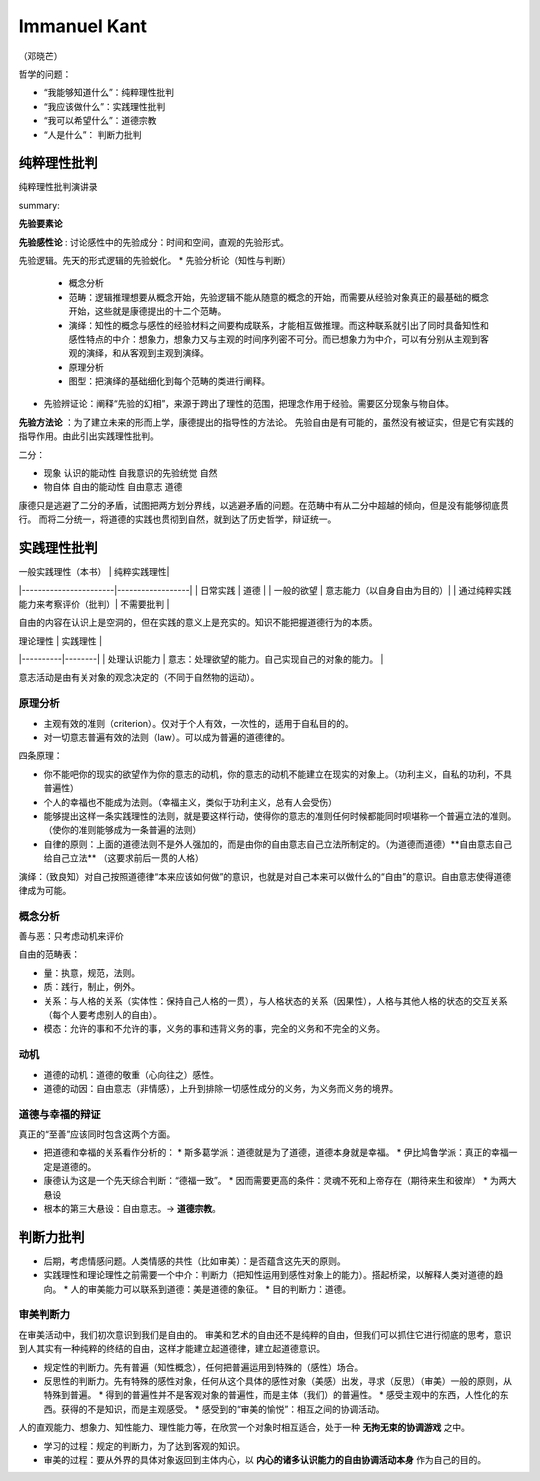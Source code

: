 Immanuel Kant
============================

（邓晓芒）

哲学的问题：

* “我能够知道什么”：纯粹理性批判
* “我应该做什么”：实践理性批判
* “我可以希望什么”：道德宗教
* “人是什么”： 判断力批判

纯粹理性批判
-------------------

纯粹理性批判演讲录

.. raw:: html

    <embed src="https://drive.google.com/viewerng/viewer?embedded=true&url=https://github.com/gggliuye/for_fun/raw/master/pdfs/philosophy/dengxiaomang_critique_pure_reason.pdf" width="700" height="1000">

summary:

.. image:: images/pure_r.jpg
    :align: center
    :width: 50%

**先验要素论**

**先验感性论** : 讨论感性中的先验成分：时间和空间，直观的先验形式。

先验逻辑。先天的形式逻辑的先验蜕化。
* 先验分析论（知性与判断）
    * 概念分析
    * 范畴：逻辑推理想要从概念开始，先验逻辑不能从随意的概念的开始，而需要从经验对象真正的最基础的概念开始，这些就是康德提出的十二个范畴。
    * 演绎：知性的概念与感性的经验材料之间要构成联系，才能相互做推理。而这种联系就引出了同时具备知性和感性特点的中介：想象力，想象力又与主观的时间序列密不可分。而已想象力为中介，可以有分别从主观到客观的演绎，和从客观到主观到演绎。
    * 原理分析
    * 图型：把演绎的基础细化到每个范畴的类进行阐释。
* 先验辨证论：阐释“先验的幻相”，来源于跨出了理性的范围，把理念作用于经验。需要区分现象与物自体。

**先验方法论** ：为了建立未来的形而上学，康德提出的指导性的方法论。
先验自由是有可能的，虽然没有被证实，但是它有实践的指导作用。由此引出实践理性批判。

二分：

* 现象 认识的能动性 自我意识的先验统觉 自然
* 物自体 自由的能动性 自由意志 道德

康德只是逃避了二分的矛盾，试图把两方划分界线，以逃避矛盾的问题。在范畴中有从二分中超越的倾向，但是没有能够彻底贯行。
而将二分统一，将道德的实践也贯彻到自然，就到达了历史哲学，辩证统一。


实践理性批判
-------------------------


| 一般实践理性（本书）  |  纯粹实践理性|
|-----------------------|------------------|
| 日常实践        | 道德                |
| 一般的欲望      | 意志能力（以自身自由为目的）|
| 通过纯粹实践能力来考察评价（批判）|  不需要批判  |

自由的内容在认识上是空洞的，但在实践的意义上是充实的。知识不能把握道德行为的本质。

| 理论理性   |   实践理性   |
|----------|--------|
|  处理认识能力 |  意志：处理欲望的能力。自己实现自己的对象的能力。 |

意志活动是由有关对象的观念决定的（不同于自然物的运动）。


原理分析
~~~~~~~~~~~~~~~~~~~~

* 主观有效的准则（criterion）。仅对于个人有效，一次性的，适用于自私目的的。
* 对一切意志普遍有效的法则（law）。可以成为普遍的道德律的。

四条原理：

* 你不能吧你的现实的欲望作为你的意志的动机，你的意志的动机不能建立在现实的对象上。（功利主义，自私的功利，不具普遍性）
* 个人的幸福也不能成为法则。（幸福主义，类似于功利主义，总有人会受伤）
* 能够提出这样一条实践理性的法则，就是要这样行动，使得你的意志的准则任何时候都能同时呗堪称一个普遍立法的准则。（使你的准则能够成为一条普遍的法则）
* 自律的原则：上面的道德法则不是外人强加的，而是由你的自由意志自己立法所制定的。（为道德而道德）**自由意志自己给自己立法** （这要求前后一贯的人格）

演绎：（致良知）对自己按照道德律“本来应该如何做”的意识，也就是对自己本来可以做什么的“自由”的意识。自由意志使得道德律成为可能。

概念分析
~~~~~~~~~~~~~~~

善与恶：只考虑动机来评价

自由的范畴表：

* 量：执意，规范，法则。
* 质：践行，制止，例外。
* 关系：与人格的关系（实体性：保持自己人格的一贯），与人格状态的关系（因果性），人格与其他人格的状态的交互关系（每个人要考虑别人的自由）。
* 模态：允许的事和不允许的事，义务的事和违背义务的事，完全的义务和不完全的义务。

动机
~~~~~~~~~~~

* 道德的动机：道德的敬重（心向往之）感性。
* 道德的动因：自由意志（非情感），上升到排除一切感性成分的义务，为义务而义务的境界。


道德与幸福的辩证
~~~~~~~~~~~~~~~~~~~~~~~~~~~~~~~~~~~~

真正的“至善”应该同时包含这两个方面。

* 把道德和幸福的关系看作分析的：
  * 斯多葛学派：道德就是为了道德，道德本身就是幸福。
  * 伊比鸠鲁学派：真正的幸福一定是道德的。
* 康德认为这是一个先天综合判断：“德福一致”。
  * 因而需要更高的条件：灵魂不死和上帝存在（期待来生和彼岸）
  * 为两大悬设
* 根本的第三大悬设：自由意志。-> **道德宗教**。


判断力批判
--------------------

* 后期，考虑情感问题。人类情感的共性（比如审美）：是否蕴含这先天的原则。
* 实践理性和理论理性之前需要一个中介：判断力（把知性运用到感性对象上的能力）。搭起桥梁，以解释人类对道德的趋向。
  * 人的审美能力可以联系到道德：美是道德的象征。
  * 目的判断力：道德。


审美判断力
~~~~~~~~~~~~~~~~~~~~~~~~~

在审美活动中，我们初次意识到我们是自由的。
审美和艺术的自由还不是纯粹的自由，但我们可以抓住它进行彻底的思考，意识到人其实有一种纯粹的终结的自由，这样才能建立起道德律，建立起道德意识。

* 规定性的判断力。先有普遍（知性概念），任何把普遍运用到特殊的（感性）场合。
* 反思性的判断力。先有特殊的感性对象，任何从这个具体的感性对象（美感）出发，寻求（反思）（审美）一般的原则，从特殊到普遍。
  * 得到的普遍性并不是客观对象的普遍性，而是主体（我们）的普遍性。
  * 感受主观中的东西，人性化的东西。获得的不是知识，而是主观感受。
  * 感受到的“审美的愉悦”：相互之间的协调活动。

人的直观能力、想象力、知性能力、理性能力等，在欣赏一个对象时相互适合，处于一种 **无拘无束的协调游戏** 之中。

* 学习的过程：规定的判断力，为了达到客观的知识。
* 审美的过程：要从外界的具体对象返回到主体内心，以 **内心的诸多认识能力的自由协调活动本身** 作为自己的目的。
